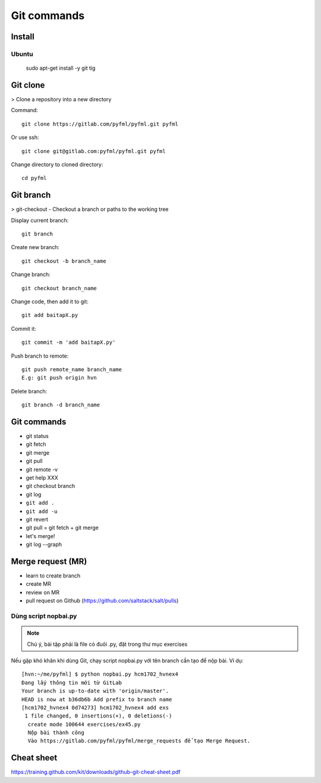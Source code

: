 Git commands
============

Install
-------

Ubuntu
~~~~~~

  sudo apt-get install -y git tig

Git clone
---------

> Clone a repository into a new directory

Command::

  git clone https://gitlab.com/pyfml/pyfml.git pyfml

Or use ssh::

  git clone git@gitlab.com:pyfml/pyfml.git pyfml

Change directory to cloned directory::

  cd pyfml

Git branch
----------

> git-checkout - Checkout a branch or paths to the working tree

Display current branch::

  git branch

Create new branch::

  git checkout -b branch_name

Change branch::

  git checkout branch_name

Change code, then add it to git::

  git add baitapX.py

Commit it::

  git commit -m 'add baitapX.py'

Push branch to remote::

  git push remote_name branch_name
  E.g: git push origin hvn

Delete branch::

  git branch -d branch_name

Git commands
------------

- git status
- git fetch
- git merge
- git pull
- git remote -v
- get help XXX
- git checkout branch
- git log
- ``git add .``
- ``git add -u``
- git revert
- git pull = git fetch + git merge
- let's merge!
- git log --graph

Merge request (MR)
------------------

- learn to create branch
- create MR
- review on MR
- pull request on Github (https://github.com/saltstack/salt/pulls)

Dùng script nopbai.py
~~~~~~~~~~~~~~~~~~~~~

.. note::

    Chú ý, bài tập phải là file có đuôi .py, đặt trong thư mục exercises

Nếu gặp khó khăn khi dùng Git, chạy script nopbai.py với tên branch
cần tạo để nộp bài. Ví dụ::

  [hvn:~/me/pyfml] $ python nopbai.py hcm1702_hvnex4
  Đang lấy thông tin mới từ GitLab
  Your branch is up-to-date with 'origin/master'.
  HEAD is now at b36db6b Add prefix to branch name
  [hcm1702_hvnex4 0d74273] hcm1702_hvnex4 add exs
   1 file changed, 0 insertions(+), 0 deletions(-)
    create mode 100644 exercises/ex45.py
    Nộp bài thành công
    Vào https://gitlab.com/pyfml/pyfml/merge_requests để tạo Merge Request.

Cheat sheet
-----------

https://training.github.com/kit/downloads/github-git-cheat-sheet.pdf
